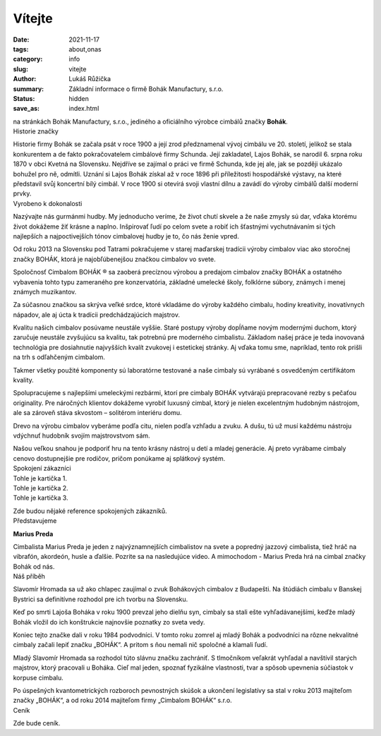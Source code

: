 Vítejte
#######

:date: 2021-11-17
:tags: about,onas
:category: info
:slug: vitejte
:author: Lukáš Růžička
:summary: Základní informace o firmě Bohák Manufactury, s.r.o.
:status: hidden
:save_as: index.html

.. container:: sec-content theme100

    na stránkách Bohák Manufactury, s.r.o., jediného a oficiálního výrobce cimbálů značky **Bohák**.

.. container:: 

    .. raw:: html

        <video width="100%" autoplay loop>
            <source src="../images/story.mp4">
            Váš prohlížeč nepodporuje video tag.
        </video>


.. container:: sec-content theme20 line

    .. container:: sec-title

        Historie značky
   
    Historie firmy Bohák se začala psát v roce 1900 a její zrod předznamenal vývoj cimbálu ve 20. století, jelikož se stala konkurentem a de fakto pokračovatelem cimbálové firmy Schunda. Její zakladatel, Lajos Bohák, se narodil 6. srpna roku 1870 v obci Kvetná na Slovensku. Nejdříve se zajímal o práci ve firmě Schunda, kde jej ale, jak se později ukázalo bohužel pro ně, odmítli. Uznání si Lajos Bohák získal až v roce 1896 při příležitosti hospodářské výstavy, na které představil svůj koncertní bílý cimbál. V roce 1900 si otevírá svoji vlastní dílnu a zavádí do výroby cimbálů další moderní prvky.

.. container:: sec-content theme85 line

    .. container:: sec-title

        Vyrobeno k dokonalosti


    Nazývajte nás gurmánmi hudby. My jednoducho veríme, že život chutí skvele a že naše zmysly sú dar, vďaka ktorému život dokážeme žiť krásne a naplno. Inšpirovať ľudí po celom svete a robiť ich šťastnými vychutnávaním si tých najlepších a najpoctivejších tónov cimbalovej hudby je to, čo nás ženie vpred.

    Od roku 2013 na Slovensku pod Tatrami pokračujeme v starej maďarskej tradícii výroby cimbalov viac ako storočnej značky BOHÁK, ktorá je najobľúbenejšou značkou cimbalov vo svete.

    Spoločnosť Cimbalom BOHÁK ® sa zaoberá precíznou výrobou a predajom cimbalov značky BOHÁK a ostatného vybavenia tohto typu zameraného pre konzervatória, základné umelecké školy, folklórne súbory, známych i menej známych muzikantov.

    Za súčasnou značkou sa skrýva veľké srdce, ktoré vkladáme do výroby každého cimbalu, hodiny kreativity, inovatívnych nápadov, ale aj úcta k tradícii predchádzajúcich majstrov.

    Kvalitu našich cimbalov posúvame neustále vyššie. Staré postupy výroby dopĺňame novým modernými duchom, ktorý zaručuje neustále zvyšujúcu sa kvalitu, tak potrebnú pre moderného cimbalistu. Základom našej práce je teda inovovaná technológia pre dosiahnutie najvyšších kvalít zvukovej i estetickej stránky. Aj vďaka tomu sme, napríklad, tento rok prišli na trh s odľahčeným cimbalom.

    Takmer všetky použité komponenty sú laboratórne testované a naše cimbaly sú vyrábané s osvedčeným certifikátom kvality.

    Spolupracujeme s najlepšími umeleckými rezbármi, ktorí pre cimbaly BOHÁK vytvárajú prepracované rezby s pečaťou originality. Pre náročných klientov dokážeme vyrobiť luxusný cimbal, ktorý je nielen excelentným hudobným nástrojom, ale sa zároveň stáva skvostom – solitérom interiéru domu.

    Drevo na výrobu cimbalov vyberáme podľa citu, nielen podľa vzhľadu a zvuku. A dušu, tú už musí každému nástroju vdýchnuť hudobník svojím majstrovstvom sám.

    Našou veľkou snahou je podporiť hru na tento krásny nástroj u detí a mladej generácie. Aj preto vyrábame cimbaly cenovo dostupnejšie pre rodičov, pričom ponúkame aj splátkový systém. 

.. container:: sec-content theme20 line

    .. container:: sec-title
        
        Spokojení zákazníci

    .. container:: cards

        .. container:: card theme45

            Tohle je kartička 1.

        .. container:: card theme60

            Tohle je kartička 2.

        .. container:: card theme80

            Tohle je kartička 3.


    Zde budou nějaké reference spokojených zákazníků.

.. container:: sec-content theme85 line

    .. container:: sec-title

        Představujeme

    **Marius Preda**

    Cimbalista Marius Preda je jeden z najvýznamnejších cimbalistov na svete a popredný jazzový cimbalista, tiež hráč na vibrafón, akordeón, husle a ďalšie. Pozrite sa na nasledujúce video. A mimochodom - Marius Preda hrá na cimbal značky Bohák od nás.


.. container:: sec-content theme20 line

    .. container:: sec-title

        Náš příběh


    Slavomír Hromada sa už ako chlapec zaujímal o zvuk Bohákových cimbalov z Budapešti. Na štúdiách cimbalu v Banskej Bystrici sa definitívne rozhodol pre ich tvorbu na Slovensku.

    Keď po smrti Lajoša Boháka v roku 1900 prevzal jeho dielňu syn, cimbaly sa stali ešte vyhľadávanejšími, keďže mladý Bohák vložil do ich konštrukcie najnovšie poznatky zo sveta vedy.

    Koniec tejto značke dali v roku 1984 podvodníci. V tomto roku zomrel aj mladý Bohák a podvodníci na rôzne nekvalitné cimbaly začali lepiť značku „BOHÁK“. A pritom s ňou nemali nič spoločné a klamali ľudí.

    Mladý Slavomír Hromada sa rozhodol túto slávnu značku zachrániť. S tlmočníkom veľakrát vyhľadal a navštívil starých majstrov, ktorý pracovali u Boháka. Cieľ mal jeden, spoznať fyzikálne vlastnosti, tvar a spôsob upevnenia súčiastok v korpuse cimbalu.

    Po úspešných kvantometrických rozboroch pevnostných skúšok a ukončení legislatívy sa stal v roku 2013 majiteľom značky „BOHÁK“, a od roku 2014 majiteľom firmy „Cimbalom BOHÁK“ s.r.o. 

.. container:: sec-content theme85 line

    .. container:: sec-title

        Ceník


    Zde bude ceník.


